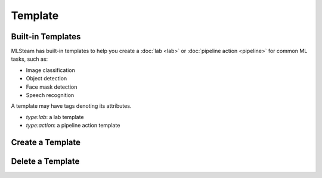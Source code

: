 ########
Template
########

Built-in Templates
==================

MLSteam has built-in templates to help you
create a :doc:`lab <lab>` or :doc:`pipeline action <pipeline>` for common ML tasks, such as:

* Image classification
* Object detection
* Face mask detection
* Speech recognition

.. image:: /_static/imgs/user/template/view_templates.png
    :width: 600

A template may have tags denoting its attributes.

* *type:lab*: a lab template
* *type:action*: a pipeline action template


Create a Template
=================

Delete a Template
=================
